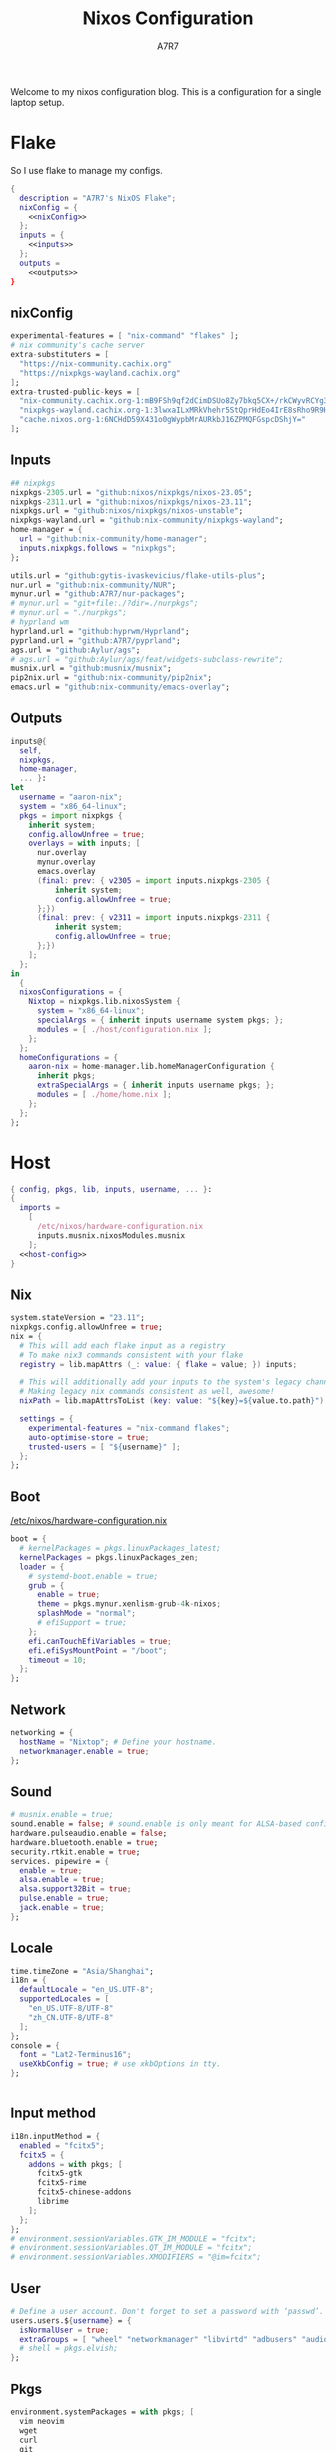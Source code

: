 :DOC-CONFIG:
#+PROPERTY: header-args:nix :comments noweb
#+AUTO_TANGLE: nil
#+STARTUP: fold
#+HUGO_BUNDLE: nixos-configuration
#+EXPORT_FILE_NAME: index.en
#+HUGO_PUBLISHDATE: 2023-10-26
#+HUGO_FRONT_MATTER_KEY_REPLACE: author>authors
#+FILETAGS: :NixOS:Org-mode:
:END:

#+TITLE: Nixos Configuration
#+AUTHOR: A7R7

Welcome to my nixos configuration blog. This is a configuration for a single laptop setup.
* Flake

So I use flake to manage my configs.
#+begin_src nix :tangle flake.nix :noweb no-export
  {
    description = "A7R7's NixOS Flake";
    nixConfig = {
      <<nixConfig>>
    };
    inputs = {
      <<inputs>>
    };
    outputs =
      <<outputs>>
  }
#+end_src
** nixConfig
#+begin_src nix :noweb-ref nixConfig
    experimental-features = [ "nix-command" "flakes" ];
    # nix community's cache server
    extra-substituters = [
      "https://nix-community.cachix.org"
      "https://nixpkgs-wayland.cachix.org"
    ];
    extra-trusted-public-keys = [
      "nix-community.cachix.org-1:mB9FSh9qf2dCimDSUo8Zy7bkq5CX+/rkCWyvRCYg3Fs="
      "nixpkgs-wayland.cachix.org-1:3lwxaILxMRkVhehr5StQprHdEo4IrE8sRho9R9HOLYA="
      "cache.nixos.org-1:6NCHdD59X431o0gWypbMrAURkbJ16ZPMQFGspcDShjY="
    ];

#+end_src
** Inputs
#+begin_src nix :noweb-ref inputs
  ## nixpkgs
  nixpkgs-2305.url = "github:nixos/nixpkgs/nixos-23.05";
  nixpkgs-2311.url = "github:nixos/nixpkgs/nixos-23.11";
  nixpkgs.url = "github:nixos/nixpkgs/nixos-unstable";
  nixpkgs-wayland.url = "github:nix-community/nixpkgs-wayland";
  home-manager = {
    url = "github:nix-community/home-manager";
    inputs.nixpkgs.follows = "nixpkgs";
  };

  utils.url = "github:gytis-ivaskevicius/flake-utils-plus";
  nur.url = "github:nix-community/NUR";
  mynur.url = "github:A7R7/nur-packages";
  # mynur.url = "git+file:./?dir=./nurpkgs";
  # mynur.url = "./nurpkgs";
  # hyprland wm
  hyprland.url = "github:hyprwm/Hyprland";
  pyprland.url = "github:A7R7/pyprland";
  ags.url = "github:Aylur/ags";
  # ags.url = "github:Aylur/ags/feat/widgets-subclass-rewrite";
  musnix.url = "github:musnix/musnix";
  pip2nix.url = "github:nix-community/pip2nix";
  emacs.url = "github:nix-community/emacs-overlay";
#+end_src
** Outputs
#+begin_src nix :noweb-ref outputs
  inputs@{
    self,
    nixpkgs,
    home-manager,
    ... }:
  let
    username = "aaron-nix";
    system = "x86_64-linux";
    pkgs = import nixpkgs {
      inherit system;
      config.allowUnfree = true;
      overlays = with inputs; [
        nur.overlay
        mynur.overlay
        emacs.overlay
        (final: prev: { v2305 = import inputs.nixpkgs-2305 {
            inherit system;
            config.allowUnfree = true;
        };})
        (final: prev: { v2311 = import inputs.nixpkgs-2311 {
            inherit system;
            config.allowUnfree = true;
        };})
      ];
    };
  in
    {
    nixosConfigurations = {
      Nixtop = nixpkgs.lib.nixosSystem {
        system = "x86_64-linux";
        specialArgs = { inherit inputs username system pkgs; };
        modules = [ ./host/configuration.nix ];
      };
    };
  	homeConfigurations = {
      aaron-nix = home-manager.lib.homeManagerConfiguration {
        inherit pkgs;
        extraSpecialArgs = { inherit inputs username pkgs; };
        modules = [ ./home/home.nix ];
      };
    };
  };

#+end_src

#+RESULTS:

* Host
:PROPERTIES:
:header-args:nix: :noweb-ref host-config
:END:
#+begin_src nix :tangle host/configuration.nix :comments noweb :noweb no-export :noweb-ref no
  { config, pkgs, lib, inputs, username, ... }:
  {
    imports =
      [
        /etc/nixos/hardware-configuration.nix
        inputs.musnix.nixosModules.musnix
      ];
    <<host-config>>
  }
#+end_src
** Nix
#+begin_src nix
  system.stateVersion = "23.11";
  nixpkgs.config.allowUnfree = true;
  nix = {
    # This will add each flake input as a registry
    # To make nix3 commands consistent with your flake
    registry = lib.mapAttrs (_: value: { flake = value; }) inputs;

    # This will additionally add your inputs to the system's legacy channels
    # Making legacy nix commands consistent as well, awesome!
    nixPath = lib.mapAttrsToList (key: value: "${key}=${value.to.path}") config.nix.registry;

    settings = {
      experimental-features = "nix-command flakes";
      auto-optimise-store = true;
      trusted-users = [ "${username}" ];
    };
  };
#+end_src

** Boot
[[file:/etc/nixos/hardware-configuration.nix][/etc/nixos/hardware-configuration.nix]]
#+begin_src nix
  boot = {
    # kernelPackages = pkgs.linuxPackages_latest;
    kernelPackages = pkgs.linuxPackages_zen;
    loader = {
      # systemd-boot.enable = true;
      grub = {
        enable = true;
        theme = pkgs.mynur.xenlism-grub-4k-nixos;
        splashMode = "normal";
        # efiSupport = true;
      };
      efi.canTouchEfiVariables = true;
      efi.efiSysMountPoint = "/boot";
      timeout = 10;
    };
  };
#+end_src
** Network
#+begin_src nix
  networking = {
    hostName = "Nixtop"; # Define your hostname.
    networkmanager.enable = true;
  };
#+end_src
** Sound
#+begin_src nix
  # musnix.enable = true;
  sound.enable = false; # sound.enable is only meant for ALSA-based configurations
  hardware.pulseaudio.enable = false;
  hardware.bluetooth.enable = true;
  security.rtkit.enable = true;
  services. pipewire = {
    enable = true;
    alsa.enable = true;
    alsa.support32Bit = true;
    pulse.enable = true;
    jack.enable = true;
  };
#+end_src
** Locale
#+begin_src nix
  time.timeZone = "Asia/Shanghai";
  i18n = {
    defaultLocale = "en_US.UTF-8";
    supportedLocales = [
      "en_US.UTF-8/UTF-8"
      "zh_CN.UTF-8/UTF-8"
    ];
  };
  console = {
    font = "Lat2-Terminus16";
    useXkbConfig = true; # use xkbOptions in tty.
  };


#+end_src
** Input method
  #+begin_src nix
  i18n.inputMethod = {
    enabled = "fcitx5";
    fcitx5 = {
      addons = with pkgs; [
        fcitx5-gtk
        fcitx5-rime
        fcitx5-chinese-addons
        librime
      ];
    };
  };
  # environment.sessionVariables.GTK_IM_MODULE = "fcitx";
  # environment.sessionVariables.QT_IM_MODULE = "fcitx";
  # environment.sessionVariables.XMODIFIERS = "@im=fcitx";
#+end_src
** User

#+begin_src nix
  # Define a user account. Don't forget to set a password with ‘passwd’.
  users.users.${username} = {
    isNormalUser = true;
    extraGroups = [ "wheel" "networkmanager" "libvirtd" "adbusers" "audio"];
    # shell = pkgs.elvish;
  };
#+end_src

** Pkgs
#+begin_src nix
environment.systemPackages = with pkgs; [
  vim neovim
  wget
  curl
  git
  stow
  man
  efibootmgr
  gnumake
  killall
  home-manager
  dash elvish fish nushell tcsh xonsh zsh
];
  #+end_src
*** Shells
Shells. Yeah I'd like to try different shells.
#+begin_src nix
environment.shells = with pkgs; [
  dash elvish fish nushell tcsh xonsh zsh
];
#+end_src
This adds ~~/.local/bin~ to PATH.
#+begin_src nix
environment.localBinInPath = true;
#+end_src

** Virtualisation
#+begin_src nix
  virtualisation = {
    podman.enable = true;
    libvirtd.enable = true;
    waydroid.enable = true;
  };
#+end_src
** Programs
#+begin_src nix
# programs.regreet = {
# This line installs ReGreet,
# sets up systemd tmpfiles for it,
# enables services.greetd and also configures its default session to start ReGreet using cage.
# enable = true;
# };

programs.adb.enable = true;
programs.dconf.enable = true;
#+end_src

#+begin_src nix
programs.hyprland = {
  enable = true;
  xwayland.enable = true;
  enableNvidiaPatches = false;
};
#+end_src

#+begin_src nix
programs.wayfire = {
  enable = true;
  plugins = (with pkgs.wayfirePlugins; [
    wcm
    wf-shell
    wayfire-plugins-extra
  ]) ++  [
    pkgs.mynur.swayfire
  ];
};
environment.sessionVariables.WAYFIRE_CONFIG_FILE = "$HOME/.config/wayfire/wayfire.ini";
#+end_src

#+begin_src nix
programs.steam = {
  enable = true;
  remotePlay.openFirewall = true; # Open ports in the firewall for Steam Remote Play
  dedicatedServer.openFirewall = true; # Open ports in the firewall for Source Dedicated Server
};
#+end_src

#+begin_src nix
xdg.portal = {
  enable = true;
  wlr.enable = true;
  # extraPortals = [ pkgs.xdg-desktop-portal-gtk ];
};
#+end_src
** Fonts
#+begin_src nix
  fonts.fonts = with pkgs; [
    noto-fonts
    noto-fonts-cjk
    roboto roboto-serif
    sarasa-gothic
  ];
  fonts.fontconfig = {
    enable = true;
    includeUserConf = true;
    allowBitmaps = false;
  };
#+end_src
** Services
*** COMMENT Greetd
#+begin_src nix
  services.greetd = {
    enable = true;
    settings = rec {
      initial_session = {
        command = "${pkgs.hyprland}/bin/Hyprland";
        user = "${username}";
      };
      default_session = initial_session;
    };
  };
#+end_src
*** Misc
#+begin_src nix
  services.tlp.enable = true;
  services.printing.enable = true;
  services.flatpak.enable = true;
  services.openssh.enable = true;
  # userspace virtual filesystem
  services.gvfs.enable = true;
  # an automatic device mounting daemon
  services.devmon.enable = true;
  # a DBus service that allows applications to query and manipulate storage devices.
  services.udisks2.enable = true;
  # a DBus service that provides power management support to applications.
  services.upower.enable = true;
  # a DBus service for accessing the list of user accounts and information attached to those accounts.
  services.accounts-daemon.enable = true;
  services.xserver = {
    enable = true;
    excludePackages = [ pkgs.xterm ];
    layout = "us";
    xkbOptions = "caps:escape";
    displayManager.gdm.enable = true;
    # desktopManager.gnome.enable = true;
  };
#+end_src
*** GNOME
#+begin_src nix
  services.gnome = {
    evolution-data-server.enable = true;
    glib-networking.enable = true;
    gnome-keyring.enable = true;
    gnome-online-accounts.enable = true;
    at-spi2-core.enable = true; # avoid the warning "The name org.a11y.Bus was not provided by any .service files"
  };
#+end_src

*** DAE
#+begin_src nix
  services.dae = {
    enable = true;
    configFile = "/home/${username}/.config/dae/config.dae";
  };
#+end_src
*** Syncthing
[[https://github.com/syncthing/syncthing][Syncthing]] is a continuouts file synchronization program using UPnP, which synchronize files *WITHOUT* centralized services.
#+begin_src nix
  services.syncthing = {
    enable = true;
    openDefaultPorts = true; # 22000/TCP and 22000/UDP
    dataDir = "/home/${username}";
    configDir = "/home/${username}/.config/syncthing";
    user = "${username}";
    group = "users";
    # guiAdd.0:8384"; # To be able to access the web GUI
  };
#+end_src
** Security
Polkit is used for controlling system-wide privileges. It provides an organized way for non-privileged processes to communicate with privileged ones, especially for those GUI applications.
#+begin_src nix
  security.polkit.enable = true;
  # start polkit on login by creating a systemd user service
  #+end_src
* Home
Becareful that packages installed by ~nix profile install~ can conflict with packages defined here! Therefore, it is recommended to clear nix profile list before home-manager switch.
** Config
:PROPERTIES:
:header-args:nix: :noweb-ref hm-config
:END:
#+begin_src nix :tangle home/home.nix :comments noweb :noweb no-export :noweb-ref no
{ config, pkgs, inputs, ... }:
let
  username = "aaron-nix";
  homeDirectory = "/home/aaron-nix";
in
{
  imports = [
    ./packages.nix
  ];
  <<hm-config>>
}
#+end_src
*** Home
#+begin_src nix
  home = {
    username = username;
    homeDirectory = homeDirectory;
    stateVersion = "23.11";
    sessionVariables = {
      QT_XCB_GL_INTEGRATION = "none"; # kde-connect
      NIXPKGS_ALLOW_UNFREE = "1";
      SHELL = "${pkgs.zsh}/bin/elvish";
      WAYFIRE_CONFIG_FILE = "$HOME/.config/wayfire/wayfire.ini";
    };
    sessionPath = [
      "$HOME/.local/bin"
    ];
  };
  programs.home-manager.enable = true;

  nixpkgs = {
    config = {
      allowUnfree = true;
      # Workaround for https://github.com/nix-community/home-manager/issues/2942
      allowUnfreePredicate = (_: true);
    };
  };

#+end_src

*** Font
#+begin_src nix
fonts.fontconfig.enable = true;
home.packages = with pkgs; [
   nerdfonts
   noto-fonts-monochrome-emoji
   noto-fonts-emoji
   noto-fonts-extra
   source-han-mono
   source-han-sans
   source-han-serif
   source-han-serif-vf-ttf

   commit-mono
   monaspace
   mynur.symbols-nerd-font
   # mynur.ibm-plex-nerd-font
   ibm-plex
   mynur.sarasa-gothic-nerd-font
   fontforge-gtk
];
#+end_src

#+RESULTS:

*** GTK
#+begin_src nix
  gtk.enable = true;
  gtk.theme = {
    name = "fluent-gtk-theme";
    package = pkgs.fluent-gtk-theme.override {
      tweaks = [ "blur" ];
    };
  };
  gtk.cursorTheme = {
    name = "whitesur-cursors";
    package = pkgs.whitesur-cursors;
  };
  gtk.iconTheme = {
    name = "kora";
    package = pkgs.kora-icon-theme;
  };
  gtk.gtk3.bookmarks = [
    "file://${homeDirectory}/Documents"
    "file://${homeDirectory}/Music"
    "file://${homeDirectory}/Pictures"
    "file://${homeDirectory}/Videos"
    "file://${homeDirectory}/Downloads"
    "file://${homeDirectory}/Desktop"
    "file://${homeDirectory}/Projects"
    "file://${homeDirectory}/.config Config"
    "file://${homeDirectory}/.local/share Local"
  ];

  xresources.properties = {
    "Xcursor.size" = 16;
    "Xft.dpi" = 172;
  };
#+end_src

*** Programs
#+begin_src nix
programs.bash = {
  enable = true; # this is needed for home.sessionVariables to work
};
programs.vscode = {
  enable = true;
  package = pkgs.vscode.fhs;
};
programs.emacs = {
  enable = true;
  package = pkgs.emacs-unstable-pgtk;
};
#+end_src
*** Services
#+begin_src nix
  services.syncthing = {
    enable = true;
    tray = {enable = true;};
  };
  services.emacs.enable = true;
#+end_src
** Packages
:PROPERTIES:
:header-args:nix: :noweb-ref hm-packages
:END:
#+begin_src nix :tangle home/packages.nix :noweb no-export :noweb-ref no
  { inputs, pkgs, ... }:
  {
    home.packages = (with pkgs; [
      <<hm-packages>>
    ]);
  }
#+end_src

*** Development
**** Text-editor
#+begin_src nix
helix
lapce  # a rust powered editor
libreoffice
neovide
marktext
#+end_src

**** Languages
These tools can be seen as runtimes, for non serious usage and quick testing.
To seriously do development on nixos I have to write derivations.
#+begin_src nix
  gcc ccache cmake clang-tools
  (python311.withPackages(ps: with ps; [
    # required by lsp-bridge, holo-layer, and blink search
    epc orjson sexpdata six paramiko rapidfuzz
    pynput inflect pyqt6 pyqt6-sip
    python-pam requests
    numpy pandas toolz
    pyperclip
    pillow grad-cam
    torch torchvision opencv
    jupyter ipython
    # the unusable package manager
    pip pipdeptree
    # mynur.pix2tex
    # mynur.pix2text
  ]))
  poetry

  octave
  nodejs
  go
  bun
  sassc
  typescript
  meson
  ninja
  # eslint
  maven
  pkg-config
  rnix-lsp # WIP Language Server for Nix
  texliveFull
#+end_src
**** Lang-servers
#+begin_src nix
  pyright
  javascript-typescript-langserver
#+end_src
**** Database
#+begin_src nix
  sqlite
  dbeaver
#+end_src

**** Nix
These are tools for packaging using nix.
#+begin_src nix
  niv
  nix-universal-prefetch
  inputs.pip2nix.defaultPackage.${system}
 #+end_src
**** Others
#+begin_src nix
  doxygen
  doxygen_gui
  mynur.logisim-ita
#+end_src
*** Runtime
#+begin_src nix
  gtk-engine-murrine
  gnome-themes-extra
  mynur.tdlib # for building telegrame clients
#+end_src
*** Cmdline
**** Emulator
#+begin_src nix
  kitty
  alacritty
  wezterm
#+end_src
**** Tools
#+begin_src nix
carapace
starship
lf
thefuck
bat
eza
ranger nnn
fd
ripgrep
fzf
socat
jq
yq-go
acpi
inotify-tools
ffmpeg
libnotify
zoxide
autoconf
tree
ghostscript
_7zz
lazygit
hugo
pandoc
gh
zinit
#+end_src
**** Toys
#+begin_src nix
  pipes-rs
  tty-clock
  cava
  cmatrix
  fastfetch
  uniscribe # describe unicodes
  unipicker # pick unicodes
  nerdfix # find nerd font icons
#+end_src

*** Multimedia
**** Audio-production
#+begin_src nix
  # daw
  ardour
  # synthesizer-plugin
  zyn-fusion
  surge
  geonkick
  distrho
  # sampler
  avldrums-lv2
  drumkv1
  drumgizmo
  # effect processor
  calf
  lsp-plugins
#+end_src
**** Music Player
#+begin_src nix
  tauon
  tidal-dl
#+end_src
**** Image Editors
#+begin_src nix
  gimp-with-plugins
  inkscape
  imagemagick    # editing and manipulating digital images
#+end_src

**** Videos
#+begin_src nix
  (wrapOBS {
    plugins = with pkgs.obs-studio-plugins; [
      wlrobs
      obs-backgroundremoval
      obs-pipewire-audio-capture
    ];
  })
  kdenlive
  vlc
    #+end_src
**** PDF
#+begin_src nix
  zathura
#+end_src
*** Network
**** Browser
#+begin_src nix
  firefox
  chromium
  (vivaldi.override {
    proprietaryCodecs = true;
    enableWidevine = true;
    commandLineArgs = "--ozone-platform-hint=auto --enable-features=WaylandWindowDecorations --enable-wayland-ime";
  })
  mynur.thorium-browser
#+end_src
**** Message
#+begin_src nix
qq
discord
telegram-desktop
element-desktop
thunderbird
weechat # IRC
#+end_src
**** VPN
#+begin_src nix
  v2305.clash-verge
#+end_src
*** Gaming
#+begin_src nix
  prismlauncher
  glfw-wayland-minecraft
  zulu21
  steam-tui
  steamcmd
  steam
  gamescope
#+end_src
*** Desktop
#+begin_src nix
  nsxiv          # the best image viewer
  gnome.nautilus # gnome's file manager
  gnome.gnome-tweaks # gnome's file manager
  gnome.gnome-characters
  gtk-engine-murrine
  gnome-themes-extra
  cinnamon.nemo  # cinnamon's file manager
  doublecmd
  peazip

  hyprpaper      # wallpaper utility
  swww           # dynamic wallpaper
  gnome.adwaita-icon-theme

  # hyprkeys       # keybind retrieval utility
  # hyprnome       # gnome like workspace switch

  # hyprshade      # screen color filters
  # wl-gammactl    # set contrast, brightness and gamma on wl

  v2305.hyprpicker     # wlroots color picker
  wayshot        # screenshots tool
  grimblast      # screenshots tool
  wf-recorder    # screen recording tool
  swappy         # Wayland native snapshot editing tool

  grim           # wl raw screenshot
  slurp          # reigon selection (outputs reigon coordinates)


  wl-clipboard   # wayland clipboard

  wlogout        # logout gui
  rofi-wayland-unwrapped # app launcher
  pavucontrol    # sound control
  brightnessctl  # brightness control

  eww-wayland    # bar

  # bar and shell in gjs
  inputs.ags.packages.${system}.default

  # hyprland plugin set in python
  inputs.pyprland.packages.${system}.default
#+end_src
*** System-tools
#+begin_src nix
  gparted        # disk partition manager
  fsearch        # search files in disk
  lshw
  solaar         # connect with logitech devices
  iotop
  btop
  logiops        # Unofficial userspace driver for HID++ Logitech devices
  filelight      # inspecting disk usage statistics
  xorg.xhost          # launch gui with sudo in cmdline
  networkmanagerapplet # network manager, gtk frontend
  blueman        # bluetooth manager, gtk frontend
#+end_src
* Build
#+begin_src sh :dir /sudo::
sudo nixos-rebuild switch --flake . --impure
#+end_src

#+RESULTS:

#+begin_src sh
home-manager switch --flake .
#+end_src

#+begin_src sh
nix flake update
#+end_src

#+begin_src sh
sudo nix profile wipe-history --profile /nix/var/nix/profiles/system  --older-than 7d
sudo nix store gc --debug
#+end_src
